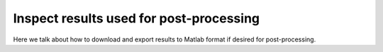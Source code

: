 .. maskNMF post-processing guide

Inspect results used for post-processing
========================================

Here we talk about how to download and export results to Matlab format if desired for post-processing.
